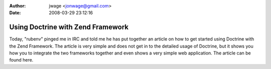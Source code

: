 :author: jwage <jonwage@gmail.com>
:date: 2008-03-29 23:12:16

==================================
Using Doctrine with Zend Framework
==================================

Today, "rubenv" pinged me in IRC and told me he has put together an
article on how to get started using Doctrine with the Zend
Framework. The article is very simple and does not get in to the
detailed usage of Doctrine, but it shows you how you to integrate
the two frameworks together and even shows a very simple web
application. The article can be found here.


